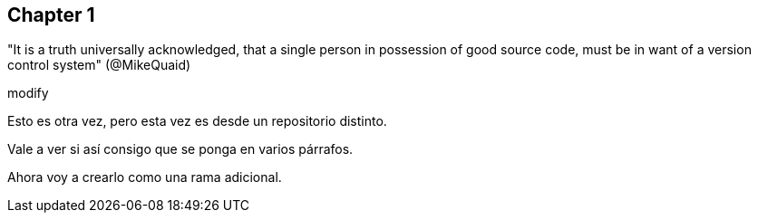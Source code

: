 == Chapter 1
"It is a truth universally acknowledged, that a single person in possession of good source code, must be in want of a version control system" (@MikeQuaid)


modify


Esto es otra vez, pero esta vez es desde un repositorio distinto.

Vale a ver si así consigo que se ponga en varios párrafos.

Ahora voy a crearlo como una rama adicional.
